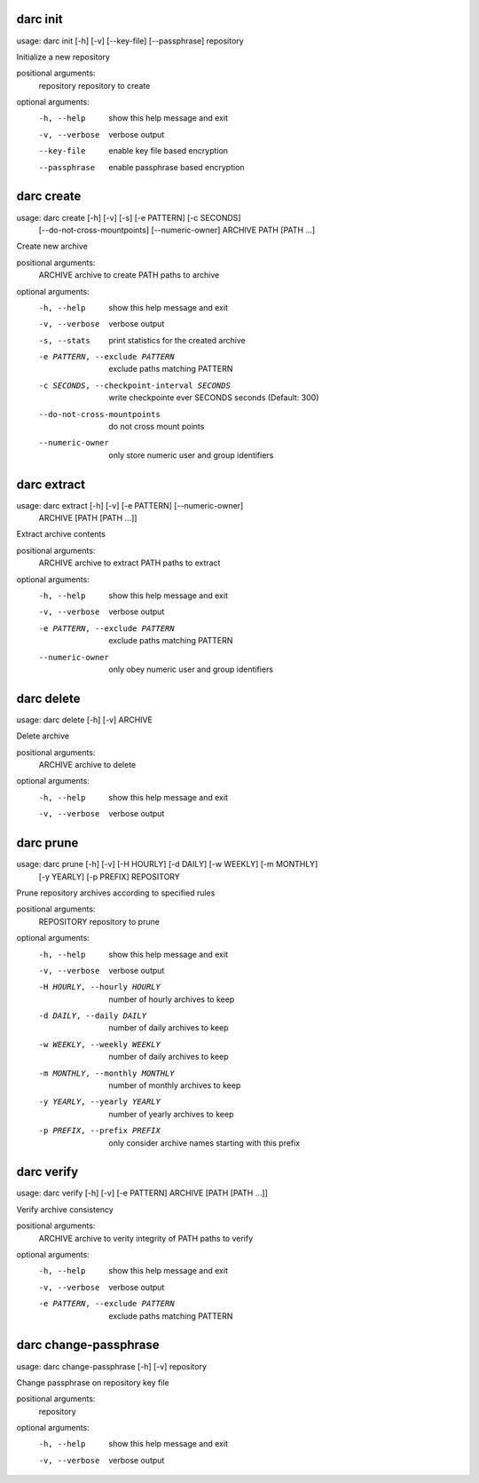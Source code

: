 .. _usage_darc_init:

darc init
~~~~~~
::

usage: darc init [-h] [-v] [--key-file] [--passphrase] repository

Initialize a new repository

positional arguments:
  repository     repository to create

optional arguments:
  -h, --help     show this help message and exit
  -v, --verbose  verbose output
  --key-file     enable key file based encryption
  --passphrase   enable passphrase based encryption
.. _usage_darc_create:

darc create
~~~~~~
::

usage: darc create [-h] [-v] [-s] [-e PATTERN] [-c SECONDS]
                   [--do-not-cross-mountpoints] [--numeric-owner]
                   ARCHIVE PATH [PATH ...]

Create new archive

positional arguments:
  ARCHIVE               archive to create
  PATH                  paths to archive

optional arguments:
  -h, --help            show this help message and exit
  -v, --verbose         verbose output
  -s, --stats           print statistics for the created archive
  -e PATTERN, --exclude PATTERN
                        exclude paths matching PATTERN
  -c SECONDS, --checkpoint-interval SECONDS
                        write checkpointe ever SECONDS seconds (Default: 300)
  --do-not-cross-mountpoints
                        do not cross mount points
  --numeric-owner       only store numeric user and group identifiers
.. _usage_darc_extract:

darc extract
~~~~~~
::

usage: darc extract [-h] [-v] [-e PATTERN] [--numeric-owner]
                    ARCHIVE [PATH [PATH ...]]

Extract archive contents

positional arguments:
  ARCHIVE               archive to extract
  PATH                  paths to extract

optional arguments:
  -h, --help            show this help message and exit
  -v, --verbose         verbose output
  -e PATTERN, --exclude PATTERN
                        exclude paths matching PATTERN
  --numeric-owner       only obey numeric user and group identifiers
.. _usage_darc_delete:

darc delete
~~~~~~
::

usage: darc delete [-h] [-v] ARCHIVE

Delete archive

positional arguments:
  ARCHIVE        archive to delete

optional arguments:
  -h, --help     show this help message and exit
  -v, --verbose  verbose output
.. _usage_darc_prune:

darc prune
~~~~~~
::

usage: darc prune [-h] [-v] [-H HOURLY] [-d DAILY] [-w WEEKLY] [-m MONTHLY]
                  [-y YEARLY] [-p PREFIX]
                  REPOSITORY

Prune repository archives according to specified rules

positional arguments:
  REPOSITORY            repository to prune

optional arguments:
  -h, --help            show this help message and exit
  -v, --verbose         verbose output
  -H HOURLY, --hourly HOURLY
                        number of hourly archives to keep
  -d DAILY, --daily DAILY
                        number of daily archives to keep
  -w WEEKLY, --weekly WEEKLY
                        number of daily archives to keep
  -m MONTHLY, --monthly MONTHLY
                        number of monthly archives to keep
  -y YEARLY, --yearly YEARLY
                        number of yearly archives to keep
  -p PREFIX, --prefix PREFIX
                        only consider archive names starting with this prefix
.. _usage_darc_verify:

darc verify
~~~~~~
::

usage: darc verify [-h] [-v] [-e PATTERN] ARCHIVE [PATH [PATH ...]]

Verify archive consistency

positional arguments:
  ARCHIVE               archive to verity integrity of
  PATH                  paths to verify

optional arguments:
  -h, --help            show this help message and exit
  -v, --verbose         verbose output
  -e PATTERN, --exclude PATTERN
                        exclude paths matching PATTERN
.. _usage_darc_change-passphrase:

darc change-passphrase
~~~~~~
::

usage: darc change-passphrase [-h] [-v] repository

Change passphrase on repository key file

positional arguments:
  repository

optional arguments:
  -h, --help     show this help message and exit
  -v, --verbose  verbose output
